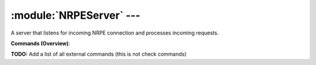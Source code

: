 .. default-domain:: nscp

.. module:: NRPEServer
    :synopsis: A server that listens for incoming NRPE connection and processes incoming requests.

=========================
:module:`NRPEServer` --- 
=========================
A server that listens for incoming NRPE connection and processes incoming requests.





**Commands (Overview)**: 

**TODO:** Add a list of all external commands (this is not check commands)






